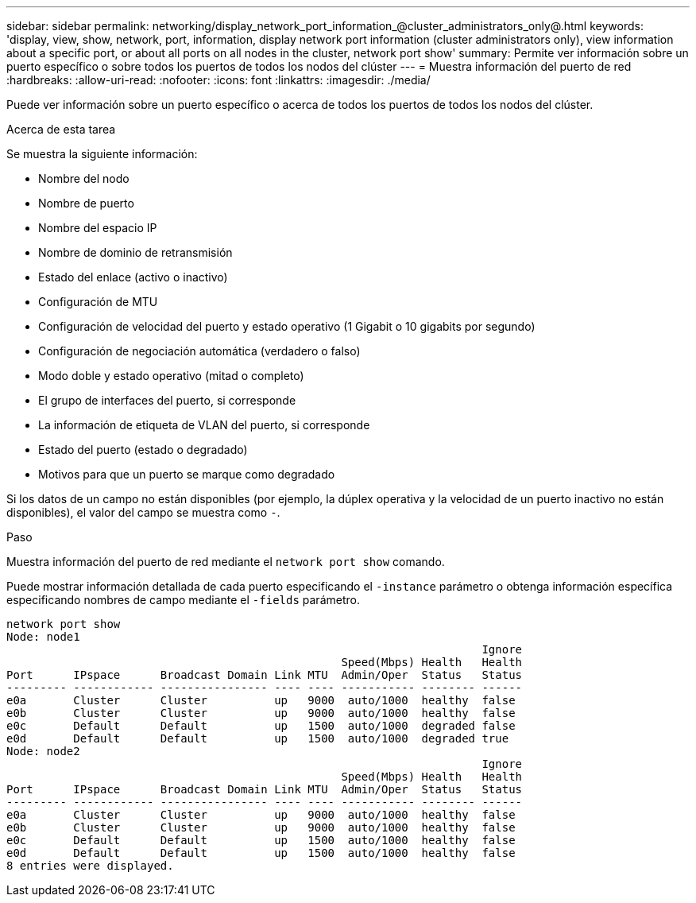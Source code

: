 ---
sidebar: sidebar 
permalink: networking/display_network_port_information_@cluster_administrators_only@.html 
keywords: 'display, view, show, network, port, information, display network port information (cluster administrators only), view information about a specific port, or about all ports on all nodes in the cluster, network port show' 
summary: Permite ver información sobre un puerto específico o sobre todos los puertos de todos los nodos del clúster 
---
= Muestra información del puerto de red
:hardbreaks:
:allow-uri-read: 
:nofooter: 
:icons: font
:linkattrs: 
:imagesdir: ./media/


[role="lead"]
Puede ver información sobre un puerto específico o acerca de todos los puertos de todos los nodos del clúster.

.Acerca de esta tarea
Se muestra la siguiente información:

* Nombre del nodo
* Nombre de puerto
* Nombre del espacio IP
* Nombre de dominio de retransmisión
* Estado del enlace (activo o inactivo)
* Configuración de MTU
* Configuración de velocidad del puerto y estado operativo (1 Gigabit o 10 gigabits por segundo)
* Configuración de negociación automática (verdadero o falso)
* Modo doble y estado operativo (mitad o completo)
* El grupo de interfaces del puerto, si corresponde
* La información de etiqueta de VLAN del puerto, si corresponde
* Estado del puerto (estado o degradado)
* Motivos para que un puerto se marque como degradado


Si los datos de un campo no están disponibles (por ejemplo, la dúplex operativa y la velocidad de un puerto inactivo no están disponibles), el valor del campo se muestra como `-`.

.Paso
Muestra información del puerto de red mediante el `network port show` comando.

Puede mostrar información detallada de cada puerto especificando el `-instance` parámetro o obtenga información específica especificando nombres de campo mediante el `-fields` parámetro.

....
network port show
Node: node1
                                                                       Ignore
                                                  Speed(Mbps) Health   Health
Port      IPspace      Broadcast Domain Link MTU  Admin/Oper  Status   Status
--------- ------------ ---------------- ---- ---- ----------- -------- ------
e0a       Cluster      Cluster          up   9000  auto/1000  healthy  false
e0b       Cluster      Cluster          up   9000  auto/1000  healthy  false
e0c       Default      Default          up   1500  auto/1000  degraded false
e0d       Default      Default          up   1500  auto/1000  degraded true
Node: node2
                                                                       Ignore
                                                  Speed(Mbps) Health   Health
Port      IPspace      Broadcast Domain Link MTU  Admin/Oper  Status   Status
--------- ------------ ---------------- ---- ---- ----------- -------- ------
e0a       Cluster      Cluster          up   9000  auto/1000  healthy  false
e0b       Cluster      Cluster          up   9000  auto/1000  healthy  false
e0c       Default      Default          up   1500  auto/1000  healthy  false
e0d       Default      Default          up   1500  auto/1000  healthy  false
8 entries were displayed.
....